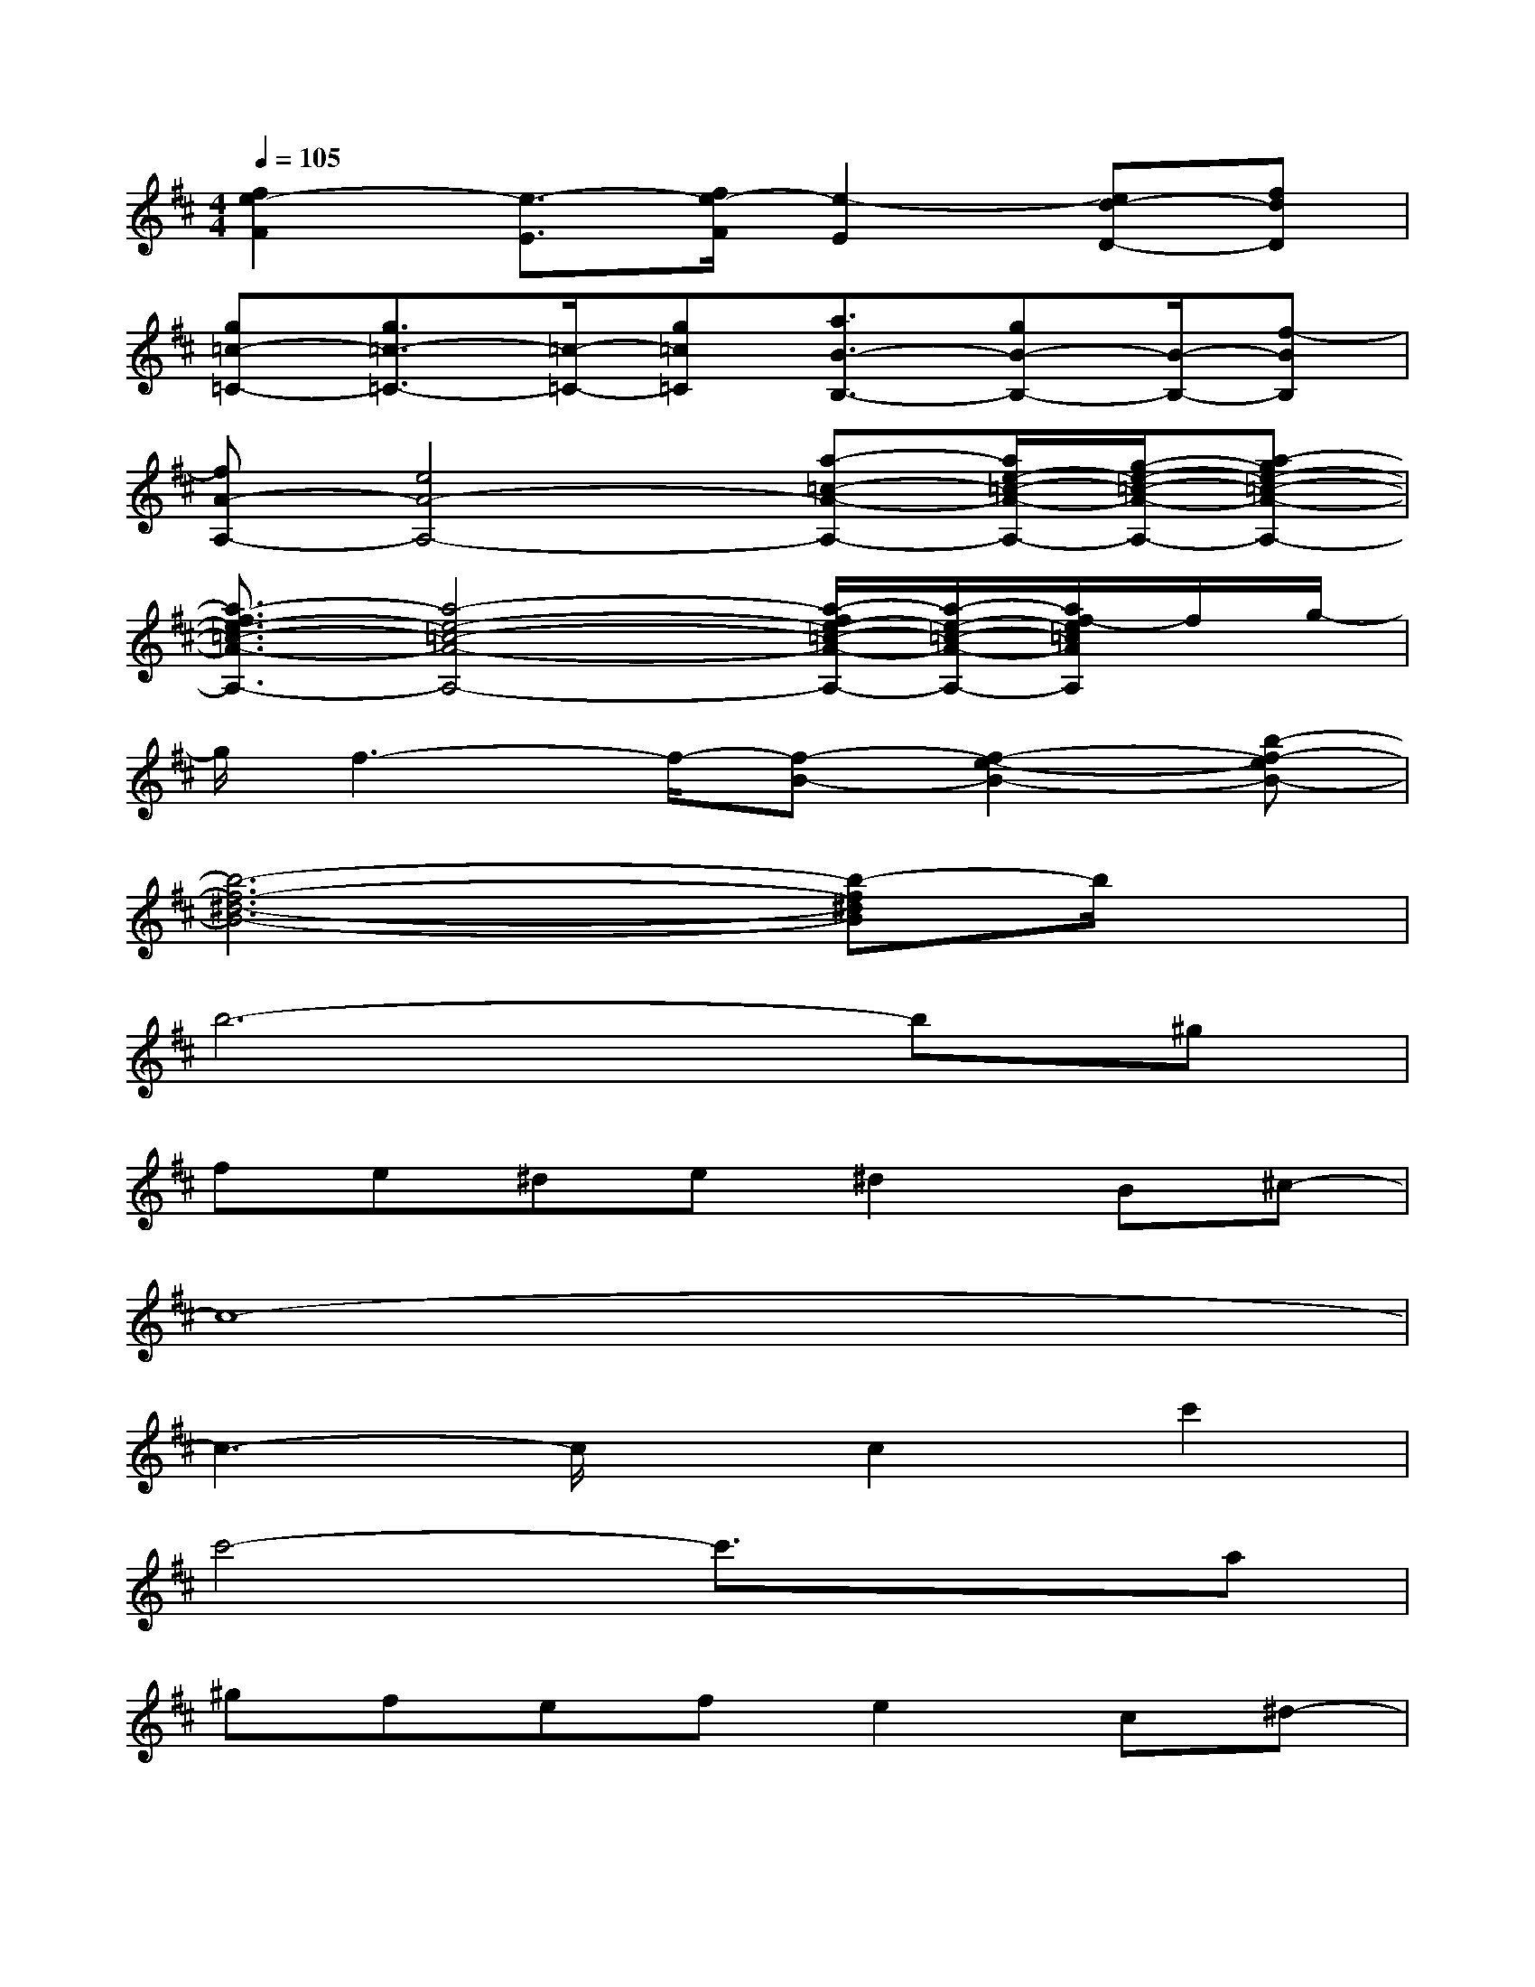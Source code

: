 X:1
T:
M:4/4
L:1/8
Q:1/4=105
K:D%2sharps
V:1
[f2e2-F2][e3/2-E3/2][f/2e/2-F/2][e2-E2][ed-D-][fdD]|
[g=c-=C-][g3/2=c3/2-=C3/2-][=c/2-=C/2-][g=c=C][a3/2B3/2-B,3/2-][gB-B,-][B/2-B,/2-][f-BB,]|
[fA-A,-][e4A4-A,4-][a-=c-A-A,-][a/2e/2-=c/2-A/2-A,/2-][g/2-e/2-=c/2-A/2-A,/2-][a-ge-=c-A-A,-]|
[a3/2-f3/2e3/2-=c3/2-A3/2-A,3/2-][a4-e4-=c4-A4-A,4-][a/2-f/2e/2-=c/2-A/2-A,/2-][a/2-e/2-=c/2-A/2-A,/2-][a/2f/2-e/2=c/2A/2A,/2]f/2g/2-|
g/2f3-f/2-[f-B-][f2-e2-B2-][b-f-eB-]|
[b6-f6-^d6-B6-][b-f^dB]b/2x/2|
b6-b^g|
fe^de^d2B^c-|
c8-|
c3-c/2x/2c2c'2|
c'4-c'3/2x3/2a|
^gfefe2c^d-|
^d6-^d3/2x/2|
x2b2c'2^d'3/2x/2|
e'2<e'2e'2f'e'-|
e'^d'^d'^d'2^d'e'c'-
